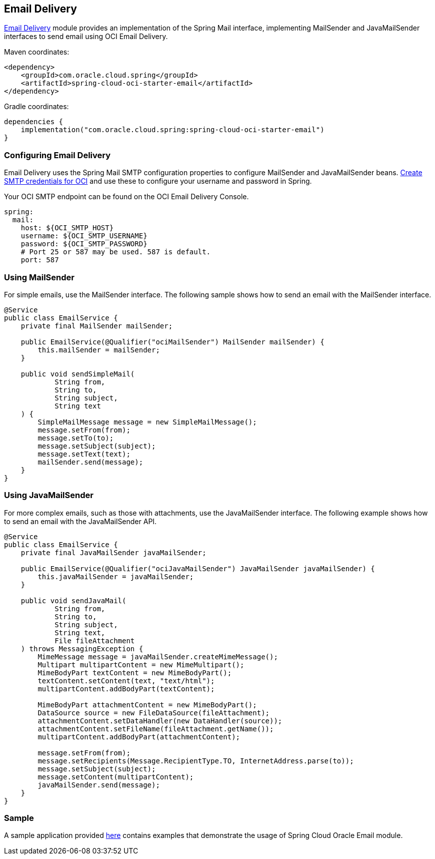 // Copyright (c) 2024, Oracle and/or its affiliates.
// Licensed under the Universal Permissive License v 1.0 as shown at https://oss.oracle.com/licenses/upl/

[#email-delivery]
== Email Delivery

https://docs.oracle.com/en-us/iaas/Content/Email/home.htm[Email Delivery] module provides an implementation of the Spring Mail interface, implementing MailSender and JavaMailSender interfaces to send email using OCI Email Delivery.

Maven coordinates:

[source,xml]
----
<dependency>
    <groupId>com.oracle.cloud.spring</groupId>
    <artifactId>spring-cloud-oci-starter-email</artifactId>
</dependency>
----

Gradle coordinates:

[source,subs="normal"]
----
dependencies {
    implementation("com.oracle.cloud.spring:spring-cloud-oci-starter-email")
}
----

=== Configuring Email Delivery

Email Delivery uses the Spring Mail SMTP configuration properties to configure MailSender and JavaMailSender beans. https://docs.oracle.com/en-us/iaas/Content/Email/Reference/gettingstarted_topic-create-smtp-credentials.htm#top[Create SMTP credentials for OCI] and use these to configure your username and password in Spring.

Your OCI SMTP endpoint can be found on the OCI Email Delivery Console.

[source,yaml]
----
spring:
  mail:
    host: ${OCI_SMTP_HOST}
    username: ${OCI_SMTP_USERNAME}
    password: ${OCI_SMTP_PASSWORD}
    # Port 25 or 587 may be used. 587 is default.
    port: 587
----

=== Using MailSender

For simple emails, use the MailSender interface. The following sample shows how to send an email with the MailSender interface.

[source,java]
----
@Service
public class EmailService {
    private final MailSender mailSender;

    public EmailService(@Qualifier("ociMailSender") MailSender mailSender) {
        this.mailSender = mailSender;
    }

    public void sendSimpleMail(
            String from,
            String to,
            String subject,
            String text
    ) {
        SimpleMailMessage message = new SimpleMailMessage();
        message.setFrom(from);
        message.setTo(to);
        message.setSubject(subject);
        message.setText(text);
        mailSender.send(message);
    }
}
----

=== Using JavaMailSender

For more complex emails, such as those with attachments, use the JavaMailSender interface. The following example shows how to send an email with the JavaMailSender API.

[source,java]
----
@Service
public class EmailService {
    private final JavaMailSender javaMailSender;

    public EmailService(@Qualifier("ociJavaMailSender") JavaMailSender javaMailSender) {
        this.javaMailSender = javaMailSender;
    }

    public void sendJavaMail(
            String from,
            String to,
            String subject,
            String text,
            File fileAttachment
    ) throws MessagingException {
        MimeMessage message = javaMailSender.createMimeMessage();
        Multipart multipartContent = new MimeMultipart();
        MimeBodyPart textContent = new MimeBodyPart();
        textContent.setContent(text, "text/html");
        multipartContent.addBodyPart(textContent);

        MimeBodyPart attachmentContent = new MimeBodyPart();
        DataSource source = new FileDataSource(fileAttachment);
        attachmentContent.setDataHandler(new DataHandler(source));
        attachmentContent.setFileName(fileAttachment.getName());
        multipartContent.addBodyPart(attachmentContent);

        message.setFrom(from);
        message.setRecipients(Message.RecipientType.TO, InternetAddress.parse(to));
        message.setSubject(subject);
        message.setContent(multipartContent);
        javaMailSender.send(message);
    }
}
----

=== Sample

A sample application provided https://github.com/oracle/spring-cloud-oracle/tree/main/spring-cloud-oci/spring-cloud-oci-samples/spring-cloud-oci-email-sample[here] contains examples that demonstrate the usage of Spring Cloud Oracle Email module.
